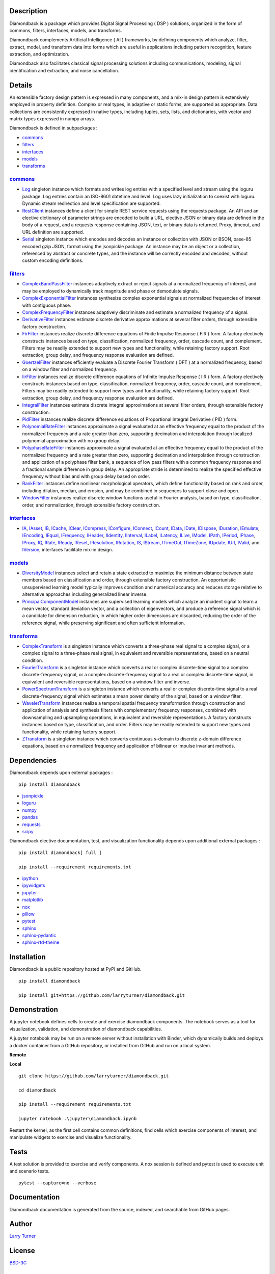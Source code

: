 .. image:: https://img.shields.io/pypi/pyversions/diamondback.svg?color=blue
    :target: https://github.com/larryturner/diamondback
.. image:: https://img.shields.io/pypi/v/diamondback.svg?label=pypi%20version&color=lightblue
    :target: https://pypi.org/larryturner/diamondback
.. image:: https://img.shields.io/pypi/dm/diamondback.svg?label=pypi%20downloads&color=lightblue
    :target: https://pypi.org/project/diamondback/
.. image:: https://img.shields.io/github/license/larryturner/diamondback?color=lightgray
    :target: https://github.com/larryturner/diamondback/blob/master/license

Description
~~~~~~~~~~~

Diamondback is a package which provides Digital Signal Processing
( DSP ) solutions, organized in the form of commons, filters,
interfaces, models, and transforms.

Diamondback complements Artificial Intelligence ( AI ) frameworks, by
defining components which analyze, filter, extract, model, and transform
data into forms which are useful in applications including pattern
recognition, feature extraction, and optimization.

Diamondback also facilitates classical signal processing solutions
including communications, modeling, signal identification and extraction,
and noise cancellation.

Details
~~~~~~~

An extensible factory design pattern is expressed in many components,
and a mix-in design pattern is extensively employed in property
definition. Complex or real types, in adaptive or static forms, are
supported as appropriate. Data collections are consistently expressed in
native types, including tuples, sets, lists, and dictionaries, with
vector and matrix types expressed in numpy arrays.

Diamondback is defined in subpackages :

-   `commons <https://larryturner.github.io/diamondback/diamondback.commons>`__

-   `filters <https://larryturner.github.io/diamondback/diamondback.filters>`__

-   `interfaces <https://larryturner.github.io/diamondback/diamondback.interfaces>`__

-   `models <https://larryturner.github.io/diamondback/diamondback.models>`__

-   `transforms <https://larryturner.github.io/diamondback/diamondback.transforms>`__

`commons <https://larryturner.github.io/diamondback/diamondback.commons>`__
^^^^^^^^^^^^^^^^^^^^^^^^^^^^^^^^^^^^^^^^^^^^^^^^^^^^^^^^^^^^^^^^^^^^^^^^^^^

-   `Log <https://larryturner.github.io/diamondback/diamondback.commons#module-diamondback.commons.Log>`__
    singleton instance which formats and writes log entries with a specified
    level and stream using the loguru package. Log entries contain an ISO-8601
    datetime and level.  Log uses lazy initialization to coexist with loguru.
    Dynamic stream redirection and level specification are supported.

-   `RestClient <https://larryturner.github.io/diamondback/diamondback.commons#module-diamondback.commons.RestClient>`__
    instances define a client for simple REST service requests using the
    requests package.  An API and an elective dictionary of parameter strings
    are encoded to build a URL, elective JSON or binary data are defined in the
    body of a request, and a requests response containing JSON, text, or binary
    data is returned.  Proxy, timeout, and URL definition are supported.

-   `Serial <https://larryturner.github.io/diamondback/diamondback.commons#module-diamondback.commons.Serial>`__
    singleton instance which encodes and decodes an instance or collection
    with JSON or BSON, base-85 encoded gzip JSON, format using the
    jsonpickle package.  An instance may be an object or a collection,
    referenced by abstract or concrete types, and the instance will be
    correctly encoded and decoded, without custom encoding definitions.

`filters <https://larryturner.github.io/diamondback/diamondback.filters>`__
^^^^^^^^^^^^^^^^^^^^^^^^^^^^^^^^^^^^^^^^^^^^^^^^^^^^^^^^^^^^^^^^^^^^^^^^^^^

-   `ComplexBandPassFilter <https://larryturner.github.io/diamondback/diamondback.filters#module-diamondback.filters.ComplexBandPassFilter>`__
    instances adaptively extract or reject signals at a normalized
    frequency of interest, and may be employed to dynamically track
    magnitude and phase or demodulate signals.

-   `ComplexExponentialFilter <https://larryturner.github.io/diamondback/diamondback.filters#module-diamondback.filters.ComplexExponentialFilter>`__
    instances synthesize complex exponential signals at normalized
    frequencies of interest with contiguous phase.

-   `ComplexFrequencyFilter <https://larryturner.github.io/diamondback/diamondback.filters#module-diamondback.filters.ComplexFrequencyFilter>`__
    instances adaptively discriminate and estimate a normalized frequency
    of a signal.

-   `DerivativeFilter <https://larryturner.github.io/diamondback/diamondback.filters#module-diamondback.filters.DerivativeFilter>`__
    instances estimate discrete derivative approximations at several
    filter orders, through extensible factory construction.

-   `FirFilter <https://larryturner.github.io/diamondback/diamondback.filters#module-diamondback.filters.FirFilter>`__
    instances realize discrete difference equations of Finite Impulse
    Response ( FIR ) form. A factory electively constructs instances based
    on type, classification, normalized frequency, order, cascade count, and
    complement. Filters may be readily extended to support new types and
    functionality, while retaining factory support. Root extraction, group
    delay, and frequency response evaluation are defined.

-   `GoertzelFilter <https://larryturner.github.io/diamondback/diamondback.filters#module-diamondback.filters.GoertzelFilter>`__
    instances efficiently evaluate a Discrete Fourier Transform ( DFT )
    at a normalized frequency, based on a window filter and normalized
    frequency.

-   `IirFilter <https://larryturner.github.io/diamondback/diamondback.filters#module-diamondback.filters.IirFilter>`__
    instances realize discrete difference equations of Infinite Impulse
    Response ( IIR ) form. A factory electively constructs instances based
    on type, classification, normalized frequency, order, cascade count, and
    complement. Filters may be readily extended to support new types and
    functionality, while retaining factory support. Root extraction, group
    delay, and frequency response evaluation are defined.

-   `IntegralFilter <https://larryturner.github.io/diamondback/diamondback.filters#module-diamondback.filters.IntegralFilter>`__
    instances estimate discrete integral approximations at several filter
    orders, through extensible factory construction.

-   `PidFilter <https://larryturner.github.io/diamondback/diamondback.filters#module-diamondback.filters.PidFilter>`__
    instances realize discrete difference equations of Proportional
    Integral Derivative ( PID ) form.

-   `PolynomialRateFilter <https://larryturner.github.io/diamondback/diamondback.filters#module-diamondback.filters.PolynomialRateFilter>`__
    instances approximate a signal evaluated at an effective frequency
    equal to the product of the normalized frequency and a rate greater
    than zero, supporting decimation and interpolation through localized
    polynomial approximation with no group delay.

-   `PolyphaseRateFilter <https://larryturner.github.io/diamondback/diamondback.filters#module-diamondback.filters.PolyphaseRateFilter>`__
    instances approximate a signal evaluated at an effective frequency
    equal to the product of the normalized frequency and a rate greater
    than zero, supporting decimation and interpolation through
    construction and application of a polyphase filter bank, a sequence
    of low pass filters with a common frequency response and a fractional
    sample difference in group delay. An appropriate stride is determined
    to realize the specified effective frequency without bias and with
    group delay based on order.

-   `RankFilter <https://larryturner.github.io/diamondback/diamondback.filters#module-diamondback.filters.RankFilter>`__
    instances define nonlinear morphological operators, which define
    functionality based on rank and order, including dilation, median,
    and erosion, and may be combined in sequences to support close and
    open.

-   `WindowFilter <https://larryturner.github.io/diamondback/diamondback.filters#module-diamondback.filters.WindowFilter>`__
    instances realize discrete window functions useful in Fourier
    analysis, based on type, classification, order, and normalization,
    through extensible factory construction.

`interfaces <https://larryturner.github.io/diamondback/diamondback.interfaces>`__
^^^^^^^^^^^^^^^^^^^^^^^^^^^^^^^^^^^^^^^^^^^^^^^^^^^^^^^^^^^^^^^^^^^^^^^^^^^^^^^^^

-   `IA <https://larryturner.github.io/diamondback/diamondback.interfaces#module-diamondback.interfaces.IA>`__,
    `IAsset <https://larryturner.github.io/diamondback/diamondback.interfaces#module-diamondback.interfaces.IAsset>`__,
    `IB <https://larryturner.github.io/diamondback/diamondback.interfaces#module-diamondback.interfaces.IB>`__,
    `ICache <https://larryturner.github.io/diamondback/diamondback.interfaces#module-diamondback.interfaces.ICache>`__,
    `IClear <https://larryturner.github.io/diamondback/diamondback.interfaces#module-diamondback.interfaces.IClear>`__,
    `ICompress <https://larryturner.github.io/diamondback/diamondback.interfaces#module-diamondback.interfaces.ICompress>`__,
    `IConfigure <https://larryturner.github.io/diamondback/diamondback.interfaces#module-diamondback.interfaces.IConfigure>`__,
    `IConnect <https://larryturner.github.io/diamondback/diamondback.interfaces#module-diamondback.interfaces.IConnect>`__,
    `ICount <https://larryturner.github.io/diamondback/diamondback.interfaces#module-diamondback.interfaces.ICount>`__,
    `IData <https://larryturner.github.io/diamondback/diamondback.interfaces#module-diamondback.interfaces.IData>`__,
    `IDate <https://larryturner.github.io/diamondback/diamondback.interfaces#module-diamondback.interfaces.IDate>`__,
    `IDispose <https://larryturner.github.io/diamondback/diamondback.interfaces#module-diamondback.interfaces.IDispose>`__,
    `IDuration <https://larryturner.github.io/diamondback/diamondback.interfaces#module-diamondback.interfaces.IDuration>`__,
    `IEmulate <https://larryturner.github.io/diamondback/diamondback.interfaces#module-diamondback.interfaces.IEmulate>`__,
    `IEncoding <https://larryturner.github.io/diamondback/diamondback.interfaces#module-diamondback.interfaces.IEncoding>`__,
    `IEqual <https://larryturner.github.io/diamondback/diamondback.interfaces#module-diamondback.interfaces.IEqual>`__,
    `IFrequency <https://larryturner.github.io/diamondback/diamondback.interfaces#module-diamondback.interfaces.IFrequency>`__,
    `IHeader <https://larryturner.github.io/diamondback/diamondback.interfaces#module-diamondback.interfaces.IHeader>`__,
    `IIdentity <https://larryturner.github.io/diamondback/diamondback.interfaces#module-diamondback.interfaces.IIdentity>`__,
    `IInterval <https://larryturner.github.io/diamondback/diamondback.interfaces#module-diamondback.interfaces.IInterval>`__,
    `ILabel <https://larryturner.github.io/diamondback/diamondback.interfaces#module-diamondback.interfaces.ILabel>`__,
    `ILatency <https://larryturner.github.io/diamondback/diamondback.interfaces#module-diamondback.interfaces.ILatency>`__,
    `ILive <https://larryturner.github.io/diamondback/diamondback.interfaces#module-diamondback.interfaces.ILive>`__,
    `IModel <https://larryturner.github.io/diamondback/diamondback.interfaces#module-diamondback.interfaces.IModel>`__,
    `IPath <https://larryturner.github.io/diamondback/diamondback.interfaces#module-diamondback.interfaces.IPath>`__,
    `IPeriod <https://larryturner.github.io/diamondback/diamondback.interfaces#module-diamondback.interfaces.IPeriod>`__,
    `IPhase <https://larryturner.github.io/diamondback/diamondback.interfaces#module-diamondback.interfaces.IPhase>`__,
    `IProxy <https://larryturner.github.io/diamondback/diamondback.interfaces#module-diamondback.interfaces.IProxy>`__,
    `IQ <https://larryturner.github.io/diamondback/diamondback.interfaces#module-diamondback.interfaces.IQ>`__,
    `IRate <https://larryturner.github.io/diamondback/diamondback.interfaces#module-diamondback.interfaces.IRate>`__,
    `IReady <https://larryturner.github.io/diamondback/diamondback.interfaces#module-diamondback.interfaces.IReady>`__,
    `IReset <https://larryturner.github.io/diamondback/diamondback.interfaces#module-diamondback.interfaces.IReset>`__,
    `IResolution <https://larryturner.github.io/diamondback/diamondback.interfaces#module-diamondback.interfaces.IResolution>`__,
    `IRotation <https://larryturner.github.io/diamondback/diamondback.interfaces#module-diamondback.interfaces.IRotation>`__,
    `IS <https://larryturner.github.io/diamondback/diamondback.interfaces#module-diamondback.interfaces.IS>`__,
    `IStream <https://larryturner.github.io/diamondback/diamondback.interfaces#module-diamondback.interfaces.IStream>`__,
    `ITimeOut <https://larryturner.github.io/diamondback/diamondback.interfaces#module-diamondback.interfaces.ITimeOut>`__,
    `ITimeZone <https://larryturner.github.io/diamondback/diamondback.interfaces#module-diamondback.interfaces.ITimeZone>`__,
    `IUpdate <https://larryturner.github.io/diamondback/diamondback.interfaces#module-diamondback.interfaces.IUpdate>`__,
    `IUrl <https://larryturner.github.io/diamondback/diamondback.interfaces#module-diamondback.interfaces.IUrl>`__,
    `IValid <https://larryturner.github.io/diamondback/diamondback.interfaces#module-diamondback.interfaces.IValid>`__,
    and
    `IVersion <https://larryturner.github.io/diamondback/diamondback.interfaces#module-diamondback.interfaces.IVersion>`__,
    interfaces facilitate mix-in design.

`models <https://larryturner.github.io/diamondback/diamondback.models>`__
^^^^^^^^^^^^^^^^^^^^^^^^^^^^^^^^^^^^^^^^^^^^^^^^^^^^^^^^^^^^^^^^^^^^^^^^^

-   `DiversityModel <https://larryturner.github.io/diamondback/diamondback.models#module-diamondback.models.DiversityModel>`__
    instances select and retain a state extracted to maximize the minimum
    distance between state members based on classification and order,
    through extensible factory construction. An opportunistic
    unsupervised learning model typically improves condition and
    numerical accuracy and reduces storage relative to alternative
    approaches including generalized linear inverse.

-   `PrincipalComponentModel <https://larryturner.github.io/diamondback/diamondback.models#module-diamondback.models.PrincipalComponentModel>`__
    instances are supervised learning models which analyze an incident
    signal to learn a mean vector, standard deviation vector, and a
    collection of eigenvectors, and produce a reference signal which is a
    candidate for dimension reduction, in which higher order dimensions
    are discarded, reducing the order of the reference signal, while
    preserving significant and often sufficient information.

`transforms <https://larryturner.github.io/diamondback/diamondback.transforms>`__
^^^^^^^^^^^^^^^^^^^^^^^^^^^^^^^^^^^^^^^^^^^^^^^^^^^^^^^^^^^^^^^^^^^^^^^^^^^^^^^^^

-   `ComplexTransform <https://larryturner.github.io/diamondback/diamondback.transforms#module-diamondback.transforms.ComplexTransform>`__
    is a singleton instance which converts a three-phase real signal to a
    complex signal, or a complex signal to a three-phase real signal, in
    equivalent and reversible representations, based on a neutral
    condition.

-   `FourierTransform <https://larryturner.github.io/diamondback/diamondback.transforms#module-diamondback.transforms.FourierTransform>`__
    is a singleton instance which converts a real or complex
    discrete-time signal to a complex discrete-frequency signal, or a
    complex discrete-frequency signal to a real or complex discrete-time
    signal, in equivalent and reversible representations, based on a
    window filter and inverse.

-   `PowerSpectrumTransform <https://larryturner.github.io/diamondback/diamondback.transforms#module-diamondback.transforms.PowerSpectrumTransform>`__
    is a singleton instance which converts a real or complex
    discrete-time signal to a real discrete-frequency signal which
    estimates a mean power density of the signal, based on a window
    filter.

-   `WaveletTransform <https://larryturner.github.io/diamondback/diamondback.transforms#module-diamondback.transforms.WaveletTransform>`__
    instances realize a temporal spatial frequency transformation through
    construction and application of analysis and synthesis filters with
    complementary frequency responses, combined with downsampling and
    upsampling operations, in equivalent and reversible representations.
    A factory constructs instances based on type, classification, and
    order. Filters may be readily extended to support new types and
    functionality, while retaining factory support.

-   `ZTransform <https://larryturner.github.io/diamondback/diamondback.transforms#module-diamondback.transforms.ZTransform>`__
    is a singleton instance which converts continuous s-domain to
    discrete z-domain difference equations, based on a normalized
    frequency and application of bilinear or impulse invariant methods.

Dependencies
~~~~~~~~~~~~

Diamondback depends upon external packages :

::

    pip install diamondback

-   `jsonpickle <https://github.com/jsonpickle/jsonpickle>`__

-   `loguru <https://github.com/delgan/loguru>`__

-   `numpy <https://github.com/numpy/numpy>`__

-   `pandas <https://github.com/pandas-dev/pandas>`__

-   `requests <https://github.com/psf/requests>`__

-   `scipy <https://github.com/scipy/scipy>`__

Diamondback elective documentation, test, and visualization functionality
depends upon additional external packages :

::

    pip install diamondback[ full ]

    pip install --requirement requirements.txt

-   `ipython <https://github.com/ipython/ipython>`__

-   `ipywidgets <https://github.com/jupyter-widgets/ipywidgets>`__

-   `jupyter <https://github.com/jupyter/notebook>`__

-   `matplotlib <https://github.com/matplotlib/matplotlib>`__

-   `nox <https://github.com/theacodes/nox>`__

-   `pillow <https://github.com/python-pillow/pillow>`__

-   `pytest <https://github.com/pytest-dev/pytest>`__

-   `sphinx <https://github.com/sphinx-doc/sphinx>`__

-   `sphinx-pydantic <https://github.com/zsailer/sphinx-pydantic>`__

-   `sphinx-rtd-theme <https://github.com/readthedocs/sphinx_rtd_theme>`__

Installation
~~~~~~~~~~~~

Diamondback is a public repository hosted at PyPI and GitHub.

::

    pip install diamondback

    pip install git+https://github.com/larryturner/diamondback.git

Demonstration
~~~~~~~~~~~~~

A jupyter notebook defines cells to create and exercise diamondback components.
The notebook serves as a tool for visualization, validation, and demonstration
of diamondback capabilities.

A jupyter notebook may be run on a remote server without installation with
Binder, which dynamically builds and deploys a docker container from a GitHub
repository, or installed from GitHub and run on a local system.

**Remote**

.. image:: https://img.shields.io/badge/binder-blue
    :target: https://mybinder.org/v2/gh/larryturner/diamondback/master?filepath=jupyter%2Fdiamondback.ipynb

**Local**

::

    git clone https://github.com/larryturner/diamondback.git

    cd diamondback

    pip install --requirement requirements.txt

    jupyter notebook .\jupyter\diamondback.ipynb

Restart the kernel, as the first cell contains common definitions, find cells
which exercise components of interest, and manipulate widgets to exercise and
visualize functionality.

Tests
~~~~~

A test solution is provided to exercise and verify components.  A nox
session is defined and pytest is used to execute unit and scenario tests.

::

    pytest --capture=no --verbose

Documentation
~~~~~~~~~~~~~

Diamondback documentation is generated from the source, indexed, and searchable
from GitHub pages.

.. image:: https://img.shields.io/badge/github-blue
    :target: https://larryturner.github.io/diamondback/

Author
~~~~~~

`Larry Turner <https://github.com/larryturner>`__

License
~~~~~~~

`BSD-3C <https://github.com/larryturner/diamondback/blob/master/license>`__

Release
~~~~~~~

`Release <https://github.com/larryturner/diamondback/blob/master/changelog.rst>`__

© 2018 - 2021 Larry Turner, Schneider Electric Industries SAS. All rights reserved.

